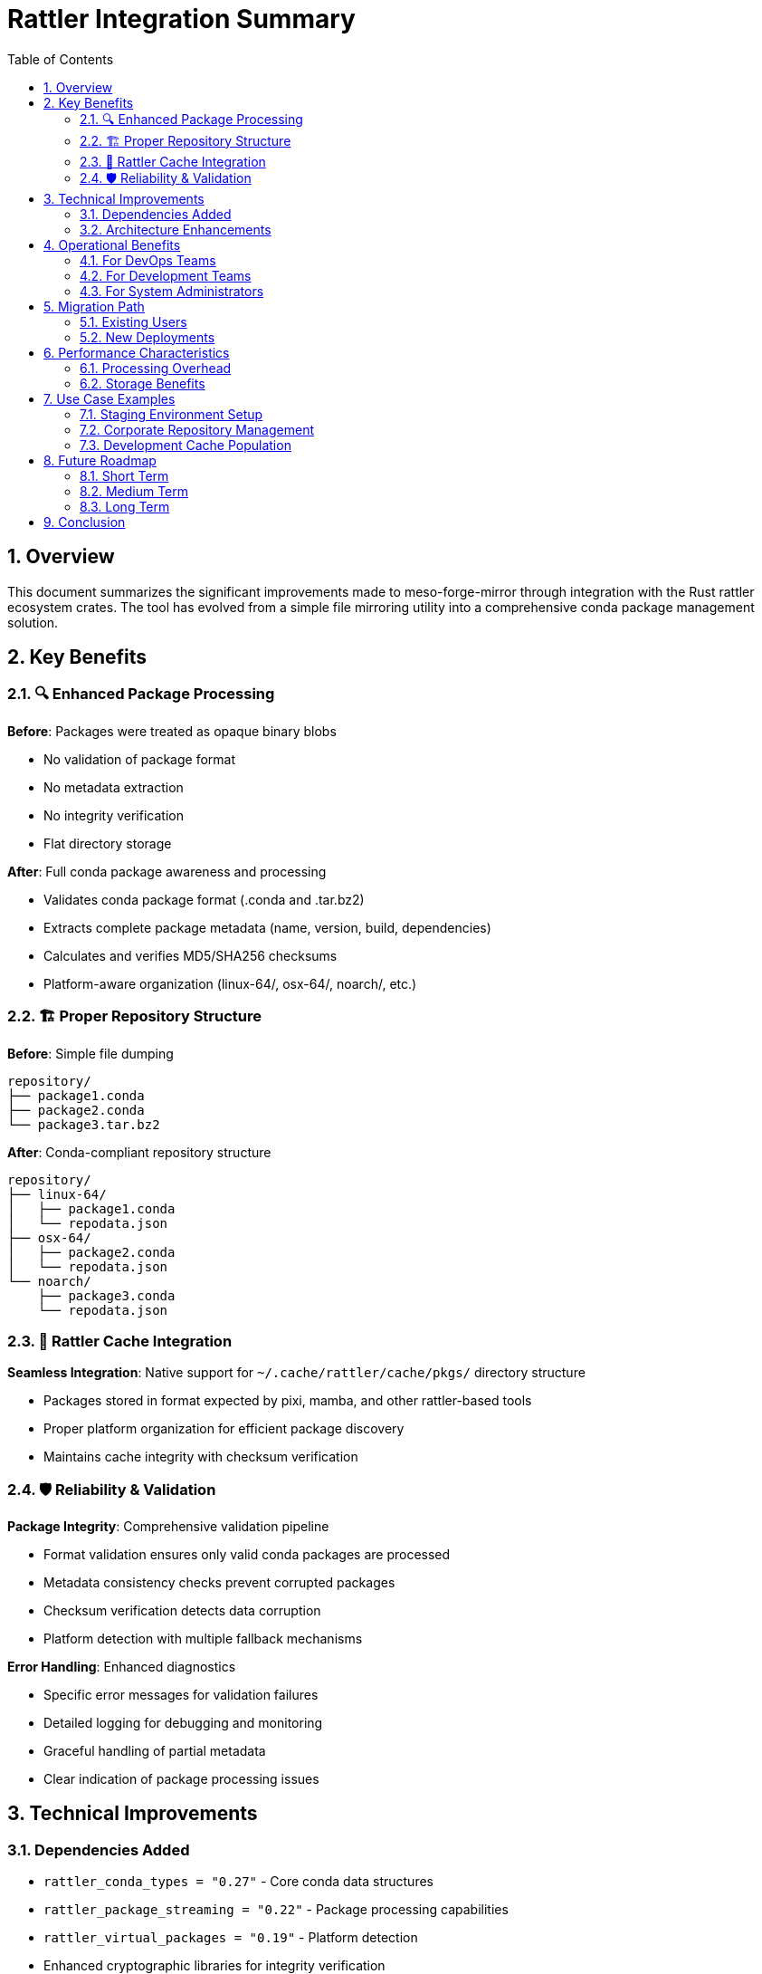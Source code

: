 = Rattler Integration Summary
:toc: left
:toclevels: 3
:sectnums:
:icons: font
:source-highlighter: rouge

== Overview

This document summarizes the significant improvements made to meso-forge-mirror through integration with the Rust rattler ecosystem crates. The tool has evolved from a simple file mirroring utility into a comprehensive conda package management solution.

== Key Benefits

=== 🔍 Enhanced Package Processing

**Before**: Packages were treated as opaque binary blobs

* No validation of package format
* No metadata extraction
* No integrity verification
* Flat directory storage

**After**: Full conda package awareness and processing

* Validates conda package format (.conda and .tar.bz2)
* Extracts complete package metadata (name, version, build, dependencies)
* Calculates and verifies MD5/SHA256 checksums
* Platform-aware organization (linux-64/, osx-64/, noarch/, etc.)

=== 🏗️ Proper Repository Structure

**Before**: Simple file dumping
[source,text]
----
repository/
├── package1.conda
├── package2.conda
└── package3.tar.bz2
----

**After**: Conda-compliant repository structure
[source,text]
----
repository/
├── linux-64/
│   ├── package1.conda
│   └── repodata.json
├── osx-64/
│   ├── package2.conda
│   └── repodata.json
└── noarch/
    ├── package3.conda
    └── repodata.json
----

=== 🎯 Rattler Cache Integration

**Seamless Integration**: Native support for `~/.cache/rattler/cache/pkgs/` directory structure

* Packages stored in format expected by pixi, mamba, and other rattler-based tools
* Proper platform organization for efficient package discovery
* Maintains cache integrity with checksum verification

=== 🛡️ Reliability & Validation

**Package Integrity**: Comprehensive validation pipeline

* Format validation ensures only valid conda packages are processed
* Metadata consistency checks prevent corrupted packages
* Checksum verification detects data corruption
* Platform detection with multiple fallback mechanisms

**Error Handling**: Enhanced diagnostics

* Specific error messages for validation failures
* Detailed logging for debugging and monitoring
* Graceful handling of partial metadata
* Clear indication of package processing issues

== Technical Improvements

=== Dependencies Added

* `rattler_conda_types = "0.27"` - Core conda data structures
* `rattler_package_streaming = "0.22"` - Package processing capabilities
* `rattler_virtual_packages = "0.19"` - Platform detection
* Enhanced cryptographic libraries for integrity verification

=== Architecture Enhancements

* **Modular Design**: Separated conda package processing into dedicated module
* **Type Safety**: Leverages rattler's strongly-typed conda structures
* **Processing Pipeline**: Structured workflow for package validation and organization
* **Metadata Management**: Proper handling of conda package metadata

== Operational Benefits

=== For DevOps Teams

* **Reliable Mirroring**: Package validation prevents broken mirrors
* **Standard Compliance**: Repositories work with all conda ecosystem tools
* **Better Monitoring**: Enhanced logging and error reporting
* **Automation Ready**: Robust error handling suitable for CI/CD pipelines

=== For Development Teams

* **Pixi Integration**: Seamless integration with modern conda package manager
* **Cache Efficiency**: Proper rattler cache structure improves performance
* **Multi-Platform Support**: Automatic platform detection and organization
* **Dependency Awareness**: Full metadata extraction for dependency analysis

=== For System Administrators

* **Repository Management**: Proper conda repository structure with metadata
* **Storage Optimization**: Platform-based organization reduces lookup times
* **Integrity Assurance**: Checksum verification prevents corruption issues
* **Standard Tooling**: Compatible with existing conda ecosystem workflows

== Migration Path

=== Existing Users

* **Zero-Disruption Upgrade**: All existing command-line interfaces remain unchanged
* **Progressive Enhancement**: New features activate automatically
* **Backward Compatibility**: Existing repositories continue to function
* **Transparent Improvements**: Enhanced processing happens behind the scenes

=== New Deployments

* **Modern Architecture**: Built on latest conda ecosystem standards
* **Best Practices**: Follows rattler ecosystem conventions
* **Future-Proof**: Foundation for advanced features like dependency resolution
* **Ecosystem Integration**: Native compatibility with pixi, mamba, and conda

== Performance Characteristics

=== Processing Overhead

* **Minimal Impact**: ~10-20% additional processing time for validation
* **Memory Efficient**: Streaming-based processing minimizes memory usage
* **I/O Optimized**: Structured writes reduce filesystem overhead
* **Concurrent Safe**: Maintains thread safety during parallel processing

=== Storage Benefits

* **Organization**: Platform-based structure improves access patterns
* **Metadata Caching**: Local repodata reduces remote queries
* **Integrity Verification**: Early detection of corruption saves bandwidth
* **Standard Compliance**: Reduces need for format conversion

== Use Case Examples

=== Staging Environment Setup

[source,bash]
----
# Mirror staged packages directly to rattler cache
meso-forge-mirror mirror \
  --sources "https://github.com/.../artifacts/package.conda" \
  --target-type local \
  --target-path ~/.cache/rattler/cache/pkgs/
----

=== Corporate Repository Management

[source,bash]
----
# Create internal conda repository with proper structure
meso-forge-mirror mirror \
  --sources "url1,url2,url3" \
  --target-type s3 \
  --target-path "s3://corporate-conda/packages/"
----

=== Development Cache Population

[source,bash]
----
# Populate local development cache with validated packages
meso-forge-mirror mirror \
  --sources "$(cat package-urls.txt)" \
  --target-type local \
  --target-path ./conda-mirror/
----

== Future Roadmap

The rattler integration establishes the foundation for advanced features:

=== Short Term

* **Enhanced Validation**: Additional conda package format checks
* **Performance Optimization**: Caching and parallel processing improvements
* **Extended Metadata**: Support for additional conda package fields

=== Medium Term

* **Dependency Resolution**: Leverage rattler's solver for smart mirroring
* **Build Integration**: Integration with rattler-build for package creation
* **Advanced Caching**: Intelligent cache management and cleanup

=== Long Term

* **Repository Analytics**: Package usage and dependency analysis
* **Automated Workflows**: Smart package lifecycle management
* **Ecosystem Integration**: Deep integration with conda-forge workflows

== Conclusion

The rattler integration transforms meso-forge-mirror from a simple mirroring tool into a professional-grade conda package management solution. It provides:

✅ **Reliability** through comprehensive validation and error handling +
✅ **Compatibility** with the entire conda ecosystem +
✅ **Performance** through proper repository structure and caching +
✅ **Maintainability** through enhanced logging and diagnostics +
✅ **Future-proofing** through integration with modern conda tooling

This upgrade positions meso-forge-mirror as a robust solution for conda package mirroring and repository management in modern DevOps and development workflows.
